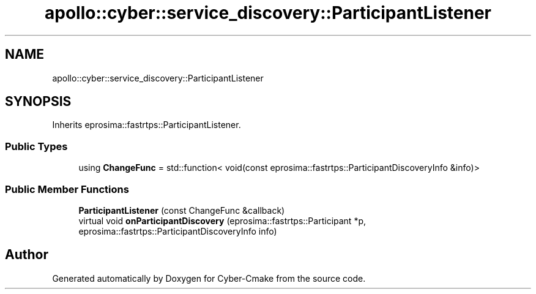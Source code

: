 .TH "apollo::cyber::service_discovery::ParticipantListener" 3 "Thu Aug 31 2023" "Cyber-Cmake" \" -*- nroff -*-
.ad l
.nh
.SH NAME
apollo::cyber::service_discovery::ParticipantListener
.SH SYNOPSIS
.br
.PP
.PP
Inherits eprosima::fastrtps::ParticipantListener\&.
.SS "Public Types"

.in +1c
.ti -1c
.RI "using \fBChangeFunc\fP = std::function< void(const eprosima::fastrtps::ParticipantDiscoveryInfo &info)>"
.br
.in -1c
.SS "Public Member Functions"

.in +1c
.ti -1c
.RI "\fBParticipantListener\fP (const ChangeFunc &callback)"
.br
.ti -1c
.RI "virtual void \fBonParticipantDiscovery\fP (eprosima::fastrtps::Participant *p, eprosima::fastrtps::ParticipantDiscoveryInfo info)"
.br
.in -1c

.SH "Author"
.PP 
Generated automatically by Doxygen for Cyber-Cmake from the source code\&.

